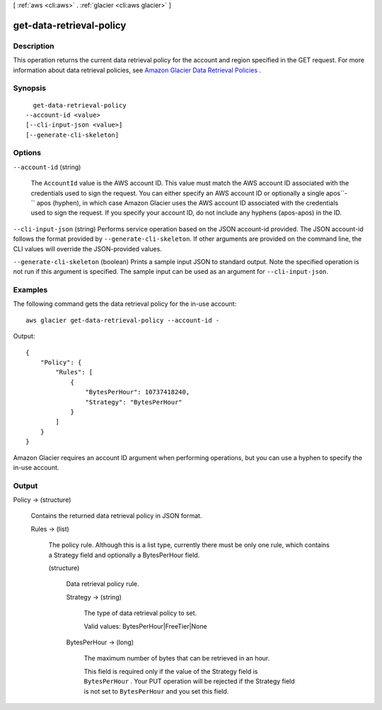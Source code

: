 [ :ref:`aws <cli:aws>` . :ref:`glacier <cli:aws glacier>` ]

.. _cli:aws glacier get-data-retrieval-policy:


*************************
get-data-retrieval-policy
*************************



===========
Description
===========



This operation returns the current data retrieval policy for the account and region specified in the GET request. For more information about data retrieval policies, see `Amazon Glacier Data Retrieval Policies`_ .



========
Synopsis
========

::

    get-data-retrieval-policy
  --account-id <value>
  [--cli-input-json <value>]
  [--generate-cli-skeleton]




=======
Options
=======

``--account-id`` (string)


  The ``AccountId`` value is the AWS account ID. This value must match the AWS account ID associated with the credentials used to sign the request. You can either specify an AWS account ID or optionally a single apos``-`` apos (hyphen), in which case Amazon Glacier uses the AWS account ID associated with the credentials used to sign the request. If you specify your account ID, do not include any hyphens (apos-apos) in the ID. 

  

``--cli-input-json`` (string)
Performs service operation based on the JSON account-id provided. The JSON account-id follows the format provided by ``--generate-cli-skeleton``. If other arguments are provided on the command line, the CLI values will override the JSON-provided values.

``--generate-cli-skeleton`` (boolean)
Prints a sample input JSON to standard output. Note the specified operation is not run if this argument is specified. The sample input can be used as an argument for ``--cli-input-json``.



========
Examples
========

The following command gets the data retrieval policy for the in-use account::

  aws glacier get-data-retrieval-policy --account-id -

Output::

  {
      "Policy": {
          "Rules": [
              {
                  "BytesPerHour": 10737418240,
                  "Strategy": "BytesPerHour"
              }
          ]
      }
  }

Amazon Glacier requires an account ID argument when performing operations, but you can use a hyphen to specify the in-use account.


======
Output
======

Policy -> (structure)

  

  Contains the returned data retrieval policy in JSON format.

  

  Rules -> (list)

    

    The policy rule. Although this is a list type, currently there must be only one rule, which contains a Strategy field and optionally a BytesPerHour field.

    

    (structure)

      

      Data retrieval policy rule.

      

      Strategy -> (string)

        

        The type of data retrieval policy to set.

         

        Valid values: BytesPerHour|FreeTier|None

        

        

      BytesPerHour -> (long)

        

        The maximum number of bytes that can be retrieved in an hour.

         

        This field is required only if the value of the Strategy field is ``BytesPerHour`` . Your PUT operation will be rejected if the Strategy field is not set to ``BytesPerHour`` and you set this field.

        

        

      

    

  



.. _Amazon Glacier Data Retrieval Policies: http://docs.aws.amazon.com/amazonglacier/latest/dev/data-retrieval-policy.html
